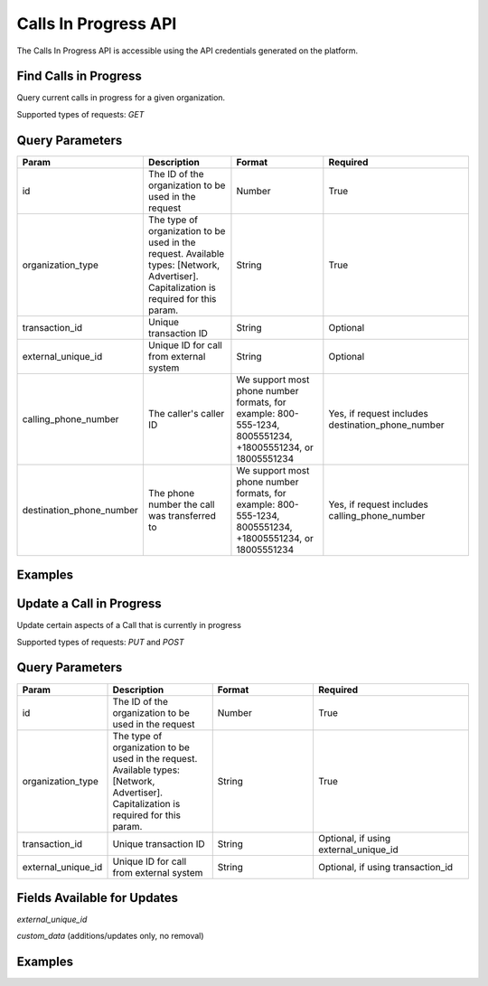 Calls In Progress API
=================

.. raw:: html

  <div class="alert alert-warning">
    <b>Notice:</b>
    The CallsInProgress API is in beta. Please contact your CSM or the support team to request access.
  </div>


The Calls In Progress API is accessible using the API credentials generated on the platform.

Find Calls in Progress
------------------
Query current calls in progress for a given organization.

Supported types of requests: `GET`

Query Parameters
------------------

.. list-table::
  :widths: 10 20 20 30
  :header-rows: 1
  :class: parameters


  * - Param
    - Description
    - Format
    - Required

  * - id
    - The ID of the organization to be used in the request
    - Number
    - True

  * - organization_type
    - The type of organization to be used in the request. Available types: [Network, Advertiser]. Capitalization is required for this param.
    - String
    - True

  * - transaction_id
    - Unique transaction ID
    - String
    - Optional

  * - external_unique_id
    - Unique ID for call from external system
    - String
    - Optional

  * - calling_phone_number
    - The caller's caller ID
    - We support most phone number formats, for example: 800-555-1234, 8005551234, +18005551234, or 18005551234
    - Yes, if request includes destination_phone_number

  * - destination_phone_number
    - The phone number the call was transferred to
    - We support most phone number formats, for example: 800-555-1234, 8005551234, +18005551234, or 18005551234
    - Yes, if request includes calling_phone_number

Examples
--------
.. api_endpoint::
   :verb: GET
   :path: /calls_in_progress/current_calls
   :description: Get all available calls in progress for an organization
   :page: get_calls_in_progress

.. api_endpoint::
   :verb: GET
   :path: /calls_in_progress/current_calls
   :description: Get calls in progress by transaction id
   :page: get_calls_by_transaction_id

.. api_endpoint::
   :verb: GET
   :path: /calls_in_progress/current_calls
   :description: Get calls in progress by phone numbers of a call
   :page: get_calls_by_phone_number

.. api_endpoint::
   :verb: GET
   :path: /calls_in_progress/current_calls
   :description: Get calls in progress by external unique id of a call
   :page: get_calls_by_external_unique_id

Update a Call in Progress
-----------------
Update certain aspects of a Call that is currently in progress

Supported types of requests: `PUT` and `POST`


Query Parameters
------------------

.. list-table::
  :widths: 10 20 20 30
  :header-rows: 1
  :class: parameters


  * - Param
    - Description
    - Format
    - Required

  * - id
    - The ID of the organization to be used in the request
    - Number
    - True

  * - organization_type
    - The type of organization to be used in the request. Available types: [Network, Advertiser]. Capitalization is required for this param.
    - String
    - True

  * - transaction_id
    - Unique transaction ID
    - String
    - Optional, if using external_unique_id

  * - external_unique_id
    - Unique ID for call from external system
    - String
    - Optional, if using transaction_id

Fields Available for Updates
--------------------------------
`external_unique_id`

`custom_data` (additions/updates only, no removal)


Examples
--------
.. api_endpoint::
   :verb: PUT
   :path: /calls_in_progress
   :description: Update a call's external unique id
   :page: update_external_unique_id

.. api_endpoint::
   :verb: PUT
   :path: /calls_in_progress
   :description: Update a call's custom data
   :page: update_custom_data
